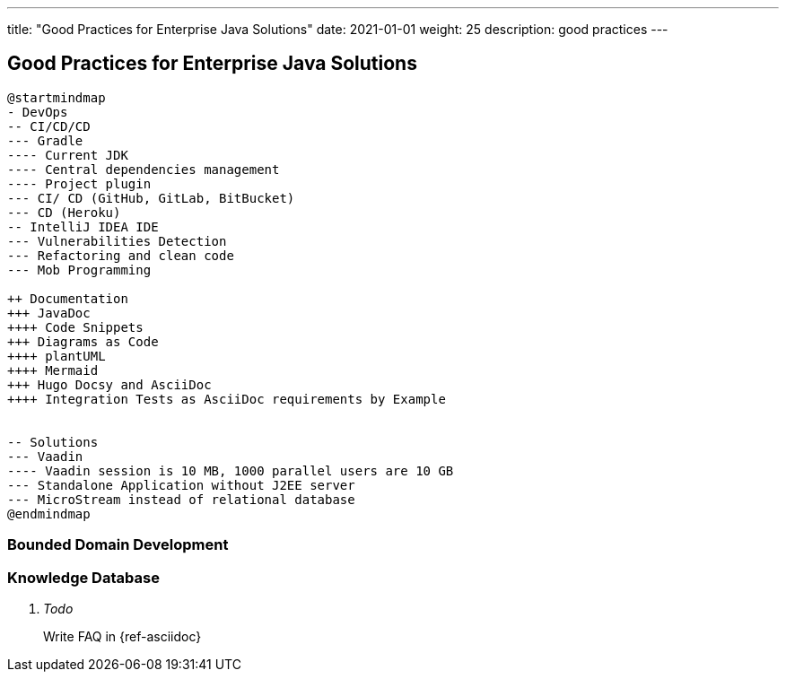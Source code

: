 ---
title: "Good Practices for Enterprise Java Solutions"
date: 2021-01-01
weight: 25
description: good practices
---

==  Good Practices for Enterprise Java Solutions
:author: Marcel Baumann
:email: <marcel.baumann@tangly.net>
:description: Design conventions for the open source components of tangly
:keywords: agile, architecture, design
:company: https://www.tangly.net/[tangly llc]

[plantuml,development-good-practices-mindmap,svg]
----
@startmindmap
- DevOps
-- CI/CD/CD
--- Gradle
---- Current JDK
---- Central dependencies management
---- Project plugin
--- CI/ CD (GitHub, GitLab, BitBucket)
--- CD (Heroku)
-- IntelliJ IDEA IDE
--- Vulnerabilities Detection
--- Refactoring and clean code
--- Mob Programming

++ Documentation
+++ JavaDoc
++++ Code Snippets
+++ Diagrams as Code
++++ plantUML
++++ Mermaid
+++ Hugo Docsy and AsciiDoc
++++ Integration Tests as AsciiDoc requirements by Example


-- Solutions
--- Vaadin
---- Vaadin session is 10 MB, 1000 parallel users are 10 GB
--- Standalone Application without J2EE server
--- MicroStream instead of relational database
@endmindmap
----

=== Bounded Domain Development



=== Knowledge Database

[qanda]
Todo::
Write FAQ in {ref-asciidoc}
